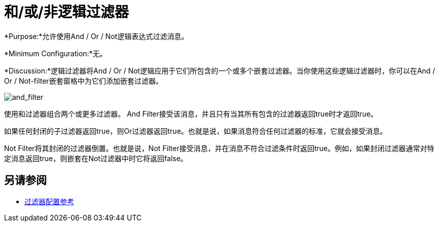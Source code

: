 = 和/或/非逻辑过滤器
:keywords: anypoint studio, esb, filters, conditional, gates, logic

*Purpose:*允许使用And / Or / Not逻辑表达式过滤消息。

*Minimum Configuration:*无。

*Discussion:*逻辑过滤器将And / Or / Not逻辑应用于它们所包含的一个或多个嵌套过滤器。当你使用这些逻辑过滤器时，你可以在And / Or / Not-filter嵌套窗格中为它们添加嵌套过滤器。

image:and_filter.png[and_filter]

使用和过滤器组合两个或更多过滤器。 And Filter接受该消息，并且只有当其所有包含的过滤器返回true时才返回true。

如果任何封闭的子过滤器返回true，则Or过滤器返回true。也就是说，如果消息符合任何过滤器的标准，它就会接受消息。

Not Filter将其封闭的过滤器倒置。也就是说，Not Filter接受消息，并在消息不符合过滤条件时返回true。例如，如果封闭过滤器通常对特定消息返回true，则嵌套在Not过滤器中时它将返回false。

== 另请参阅

*  link:/mule-user-guide/v/3.6/filters-configuration-reference[过滤器配置参考]
